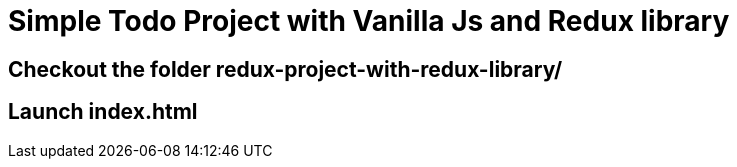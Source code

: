 = Simple Todo Project with Vanilla Js and Redux library

== Checkout the folder redux-project-with-redux-library/

== Launch index.html